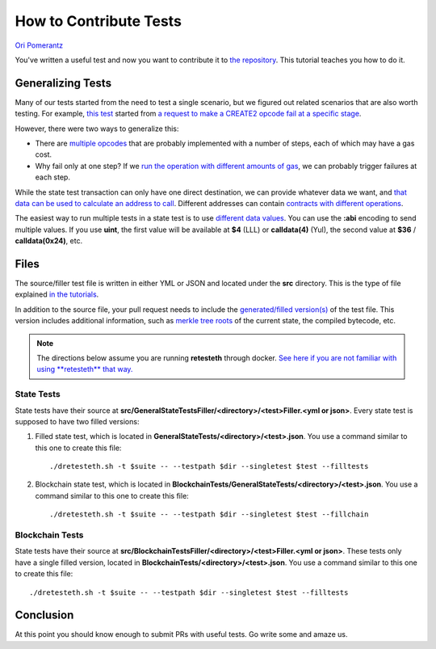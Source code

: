 .. how2contribute:

###########################################
How to Contribute Tests
###########################################
`Ori Pomerantz <mailto://qbzzt1@gmail.com>`_

You've written a useful test and now you want to contribute it to 
`the repository <https://github.com/ethereum/tests>`_. This tutorial
teaches you how to do it.


Generalizing Tests
########################

Many of our tests started from the need to test a 
single scenario, but we figured out related scenarios that are also worth
testing. For example, `this test 
<https://github.com/ethereum/tests/blob/develop/src/GeneralStateTestsFiller/stBadOpcode/operationDiffGasFiller.yml>`_
started from `a request to make a CREATE2 opcode fail at a specific stage
<https://github.com/ethereum/tests/issues/909>`_.

However, there were two ways to generalize this:

* There are `multiple opcodes 
  <https://github.com/ethereum/tests/blob/develop/src/GeneralStateTestsFiller/stBadOpcode/operationDiffGasFiller.yml#L200-L216>`_ 
  that are probably implemented with a number of steps, each of which may have a gas cost.
* Why fail only at one step? If we `run the operation with different amounts of gas
  <https://github.com/ethereum/tests/blob/develop/src/GeneralStateTestsFiller/stBadOpcode/operationDiffGasFiller.yml#L182-L185>`_, 
  we can probably trigger failures at each step. 


While the state test transaction can only have one direct destination, we can provide
whatever data we want, and `that data can be used to calculate an address to call
<https://github.com/ethereum/tests/blob/develop/src/GeneralStateTestsFiller/stBadOpcode/operationDiffGasFiller.yml#L179>`_.
Different addresses can contain `contracts with different operations
<https://github.com/ethereum/tests/blob/develop/src/GeneralStateTestsFiller/stBadOpcode/operationDiffGasFiller.yml#L26-L161>`_.

The easiest way to run multiple tests in a state test is to use `different data values 
<state-transition-tutorial.html#multitest-files>`_. You can use the **:abi** encoding to
send multiple values. If you use **uint**, the first value will be available at 
**$4** (LLL) or **calldata(4)** (Yul), the second value at **$36** / **calldata(0x24)**, etc.




Files
############
The source/filler test file is written in either YML or JSON and located
under the **src** directory. This is the type of file explained 
`in the tutorials <state-transition-tutorial.html#the-source-code>`_.


In addition to the source file, your pull request needs to include the 
`generated/filled version(s) <internals-tutorial.html#compiled-tests>`_ 
of the test file. This version includes additional information, such as 
`merkle tree roots <https://en.wikipedia.org/wiki/Merkle_tree>`_ of the
current state, the compiled bytecode, etc.

.. note:: The directions below assume you are running **retesteth** through docker.
   `See here if you are not familiar with using **retesteth** that way.
   <retesteth-tutorial.html#retesteth-in-a-docker-container>`_



State Tests
=============
State tests have their source at 
**src/GeneralStateTestsFiller/<directory>/<test>Filler.<yml or json>**. 
Every state test is supposed to have two filled versions:

#. Filled state test, which is located in **GeneralStateTests/<directory>/<test>.json**.
   You use a command similar to this one to create this file:

   ::

      ./dretesteth.sh -t $suite -- --testpath $dir --singletest $test --filltests 

#. Blockchain state test, which is located in 
   **BlockchainTests/GeneralStateTests/<directory>/<test>.json**. 
   You use a command similar to this one to create this file:

   ::

      ./dretesteth.sh -t $suite -- --testpath $dir --singletest $test --fillchain





Blockchain Tests
================
State tests have their source at
**src/BlockchainTestsFiller/<directory>/<test>Filler.<yml or json>**.
These tests only have a single filled version, located in
**BlockchainTests/<directory>/<test>.json**.
You use a command similar to this one to create this file:

::

   ./dretesteth.sh -t $suite -- --testpath $dir --singletest $test --filltests




Conclusion
#################
At this point you should know enough to submit PRs with useful tests. Go write some
and amaze us.

